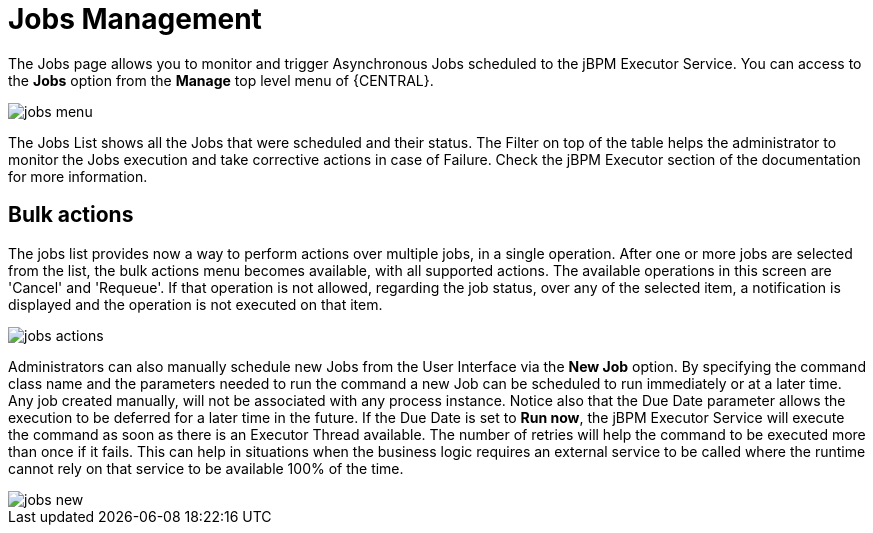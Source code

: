 = Jobs Management


The Jobs page allows you to monitor and trigger Asynchronous Jobs scheduled to the jBPM Executor Service.
You can access to the *Jobs* option from the *Manage* top level menu of {CENTRAL}.


image::Console/jobs-menu.png[]


The Jobs List shows all the Jobs that were scheduled and their status.
The Filter on top of the table  helps the administrator to monitor the Jobs execution and take corrective actions in case of Failure.
Check the jBPM Executor section of the documentation for more information.

== Bulk actions

The jobs list provides now a way to perform actions over multiple jobs, in a single operation.
After one or more jobs are selected from the list, the bulk actions menu becomes available, with all supported actions.
The available operations in this screen are 'Cancel' and 'Requeue'. If that operation is not allowed, regarding the job status,
over any of the selected item, a notification is displayed and the operation is not executed on that item.


image::Console/jobs-actions.png[]


Administrators can also manually schedule new Jobs from the User Interface via the *New Job* option.
By specifying the command class name and the parameters needed to run the command a new Job can be scheduled to run immediately or at a later time.
Any job created manually, will not be associated with any process instance.
Notice also that the Due Date parameter allows the execution to be deferred for a later time in the future.
If the Due Date is set to *Run now*, the jBPM Executor Service will execute the command as soon as there is an Executor Thread available.
The number of retries will help the command to be executed more than once if it fails.
This can help in situations when the business logic requires an external service to be called where the runtime cannot rely on that service to be available 100% of the time.


image::Console/jobs-new.png[]
